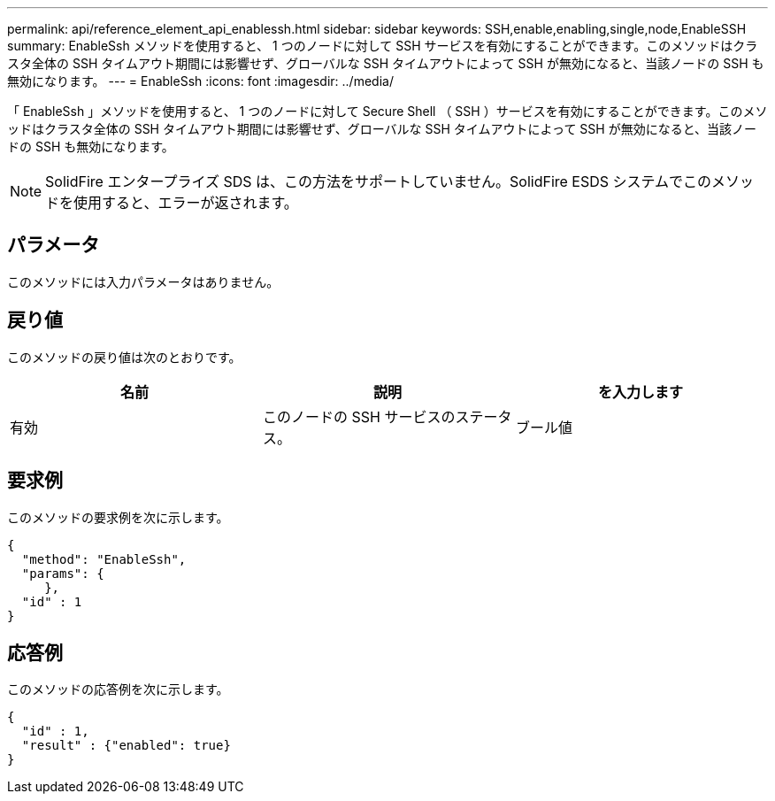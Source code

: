 ---
permalink: api/reference_element_api_enablessh.html 
sidebar: sidebar 
keywords: SSH,enable,enabling,single,node,EnableSSH 
summary: EnableSsh メソッドを使用すると、 1 つのノードに対して SSH サービスを有効にすることができます。このメソッドはクラスタ全体の SSH タイムアウト期間には影響せず、グローバルな SSH タイムアウトによって SSH が無効になると、当該ノードの SSH も無効になります。 
---
= EnableSsh
:icons: font
:imagesdir: ../media/


[role="lead"]
「 EnableSsh 」メソッドを使用すると、 1 つのノードに対して Secure Shell （ SSH ）サービスを有効にすることができます。このメソッドはクラスタ全体の SSH タイムアウト期間には影響せず、グローバルな SSH タイムアウトによって SSH が無効になると、当該ノードの SSH も無効になります。


NOTE: SolidFire エンタープライズ SDS は、この方法をサポートしていません。SolidFire ESDS システムでこのメソッドを使用すると、エラーが返されます。



== パラメータ

このメソッドには入力パラメータはありません。



== 戻り値

このメソッドの戻り値は次のとおりです。

|===
| 名前 | 説明 | を入力します 


 a| 
有効
 a| 
このノードの SSH サービスのステータス。
 a| 
ブール値

|===


== 要求例

このメソッドの要求例を次に示します。

[listing]
----
{
  "method": "EnableSsh",
  "params": {
     },
  "id" : 1
}
----


== 応答例

このメソッドの応答例を次に示します。

[listing]
----
{
  "id" : 1,
  "result" : {"enabled": true}
}
----